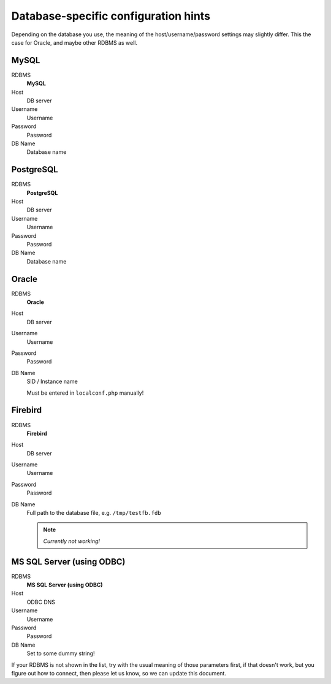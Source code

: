 ﻿.. include:: /Includes.rst.txt



.. _configuration-hints:

Database-specific configuration hints
^^^^^^^^^^^^^^^^^^^^^^^^^^^^^^^^^^^^^

Depending on the database you use, the meaning of the
host/username/password settings may slightly differ. This the case for
Oracle, and maybe other RDBMS as well.


.. _hints-mysql:

MySQL
"""""

.. container:: table-row

	RDBMS
		**MySQL**

	Host
		DB server

	Username
		Username

	Password
		Password

	DB Name
		Database name


.. _hints-postgresql:

PostgreSQL
""""""""""

.. container:: table-row

	RDBMS
		**PostgreSQL**

	Host
		DB server

	Username
		Username

	Password
		Password

	DB Name
		Database name


.. _hints-oracle:

Oracle
""""""

.. container:: table-row

	RDBMS
		**Oracle**

	Host
		DB server

	Username
		Username

	Password
		Password

	DB Name
		SID / Instance name

		Must be entered in ``localconf.php`` manually!


.. _hints-firebird:

Firebird
""""""""

.. container:: table-row

	RDBMS
		**Firebird**

	Host
		DB server

	Username
		Username

	Password
		Password

	DB Name
		Full path to the database file, e.g. ``/tmp/testfb.fdb``

		.. note::
			*Currently not working!*


.. _hints-ms-sql:

MS SQL Server (using ODBC)
""""""""""""""""""""""""""

.. container:: table-row

	RDBMS
		**MS SQL Server (using ODBC)**

	Host
		ODBC DNS

	Username
		Username

	Password
		Password

	DB Name
		Set to some dummy string!


If your RDBMS is not shown in the list, try with the usual meaning of
those parameters first, if that doesn't work, but you figure out how
to connect, then please let us know, so we can update this document.
